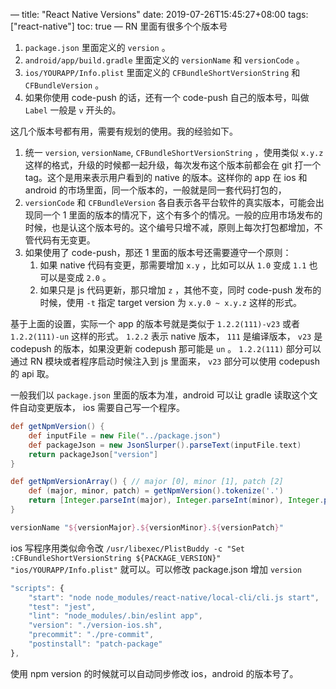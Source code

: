---
title: "React Native Versions"
date: 2019-07-26T15:45:27+08:00
tags: ["react-native"]
toc: true
---
RN 里面有很多个个版本号
1. ~package.json~ 里面定义的 ~version~ 。
2. ~android/app/build.gradle~ 里面定义的 ~versionName~ 和 ~versionCode~ 。
3. ~ios/YOURAPP/Info.plist~ 里面定义的 ~CFBundleShortVersionString~ 和 ~CFBundleVersion~ 。
4. 如果你使用 code-push 的话，还有一个 code-push 自己的版本号，叫做 ~Label~ 一般是 ~v~ 开头的。

这几个版本号都有用，需要有规划的使用。我的经验如下。
1. 统一 ~version~, ~versionName~, ~CFBundleShortVersionString~ ，使用类似 ~x.y.z~ 这样的格式，升级的时候都一起升级，每次发布这个版本前都会在 git 打一个 tag。这个是用来表示用户看到的 native 的版本。这样你的 app 在 ios 和 android 的市场里面，同一个版本的，一般就是同一套代码打包的，
2. ~versionCode~ 和 ~CFBundleVersion~ 各自表示各平台软件的真实版本，可能会出现同一个 1 里面的版本的情况下，这个有多个的情况。一般的应用市场发布的时候，也是认这个版本号的。这个编号只增不减，原则上每次打包都增加，不管代码有无变更。
3. 如果使用了 code-push，那还 1 里面的版本号还需要遵守一个原则：
   1) 如果 native 代码有变更，那需要增加 ~x.y~ ，比如可以从 ~1.0~ 变成 ~1.1~ 也可以是变成 ~2.0~ 。
   2) 如果只是 js 代码更新，那只增加 ~z~ ，其他不变，同时 code-push 发布的时候，使用 ~-t~ 指定 target version 为 ~x.y.0 ~ x.y.z~ 这样的形式。

基于上面的设置，实际一个 app 的版本号就是类似于 ~1.2.2(111)-v23~ 或者 ~1.2.2(111)-un~ 这样的形式。 ~1.2.2~ 表示 native 版本， ~111~ 是编译版本， ~v23~ 是 codepush 的版本，如果没更新 codepush 那可能是 ~un~ 。 ~1.2.2(111)~ 部分可以通过 RN 模块或者程序启动时候注入到 js 里面来， ~v23~ 部分可以使用 codepush 的 api 取。

一般我们以 ~package.json~ 里面的版本为准，android 可以让 gradle 读取这个文件自动变更版本， ios 需要自己写一个程序。

#+BEGIN_SRC groovy
def getNpmVersion() {
    def inputFile = new File("../package.json")
    def packageJson = new JsonSlurper().parseText(inputFile.text)
    return packageJson["version"]
}

def getNpmVersionArray() { // major [0], minor [1], patch [2]
    def (major, minor, patch) = getNpmVersion().tokenize('.')
    return [Integer.parseInt(major), Integer.parseInt(minor), Integer.parseInt(patch)] as int[]
}

versionName "${versionMajor}.${versionMinor}.${versionPatch}"
#+END_SRC

ios 写程序用类似命令改 ~/usr/libexec/PlistBuddy -c "Set :CFBundleShortVersionString ${PACKAGE_VERSION}" "ios/YOURAPP/Info.plist"~ 就可以。可以修改 package.json 增加 ~version~

#+BEGIN_SRC javascript
    "scripts": {
        "start": "node node_modules/react-native/local-cli/cli.js start",
        "test": "jest",
        "lint": "node_modules/.bin/eslint app",
        "version": "./version-ios.sh",
        "precommit": "./pre-commit",
        "postinstall": "patch-package"
    },
#+END_SRC

使用 npm version 的时候就可以自动同步修改 ios，android 的版本号了。

